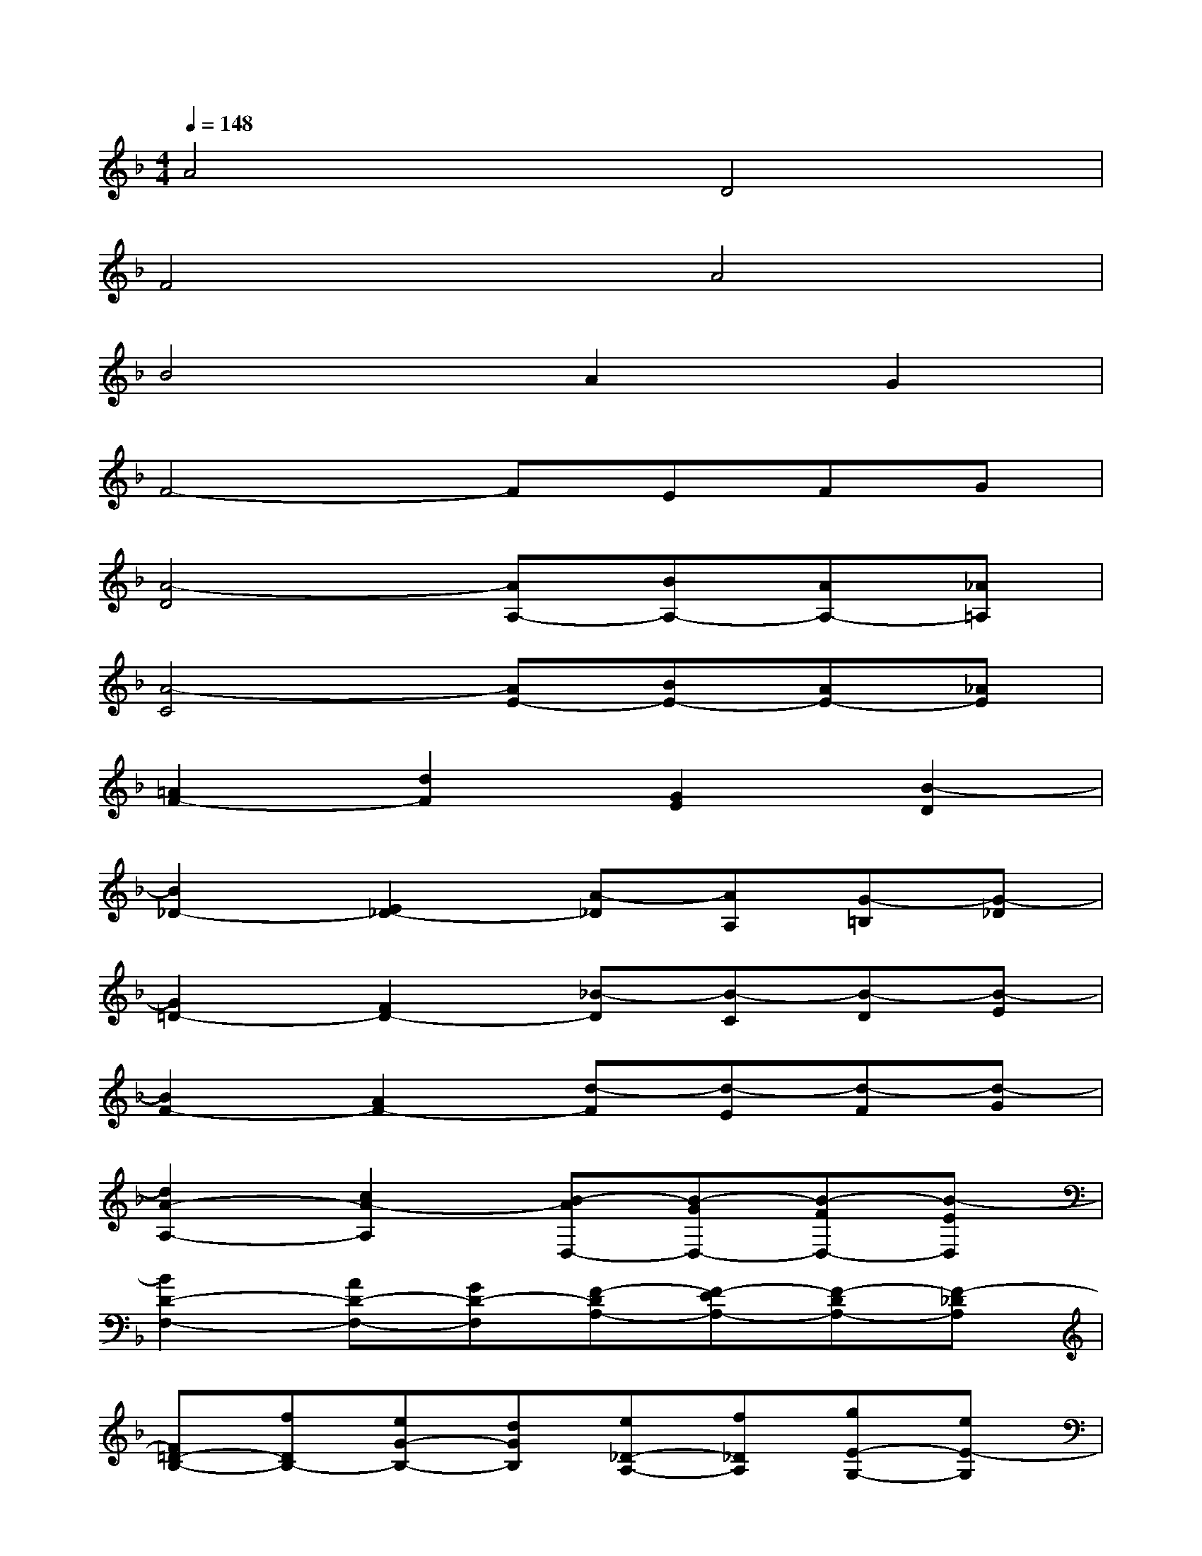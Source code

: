 X:1
T:
M:4/4
L:1/8
Q:1/4=148
K:F%1flats
V:1
A4D4|
F4A4|
B4A2G2|
F4-FEFG|
[A4-D4][AA,-][BA,-][AA,-][_A=A,]|
[A4-C4][AE-][BE-][AE-][_AE]|
[=A2F2-][d2F2][G2E2][B2-D2]|
[B2_D2-][E2_D2-][A-_D][AA,][G-=B,][G-_D]|
[G2=D2-][F2D2-][_B-D][B-C][B-D][B-E]|
[B2F2-][A2F2-][d-F][d-E][d-F][d-G]|
[d2A2-A,2-][c2A2-A,2][B-AD,-][B-GD,-][B-FD,-][B-ED,]|
[B2D2-F,2-][AD-F,-][GD-F,][F-DA,-][F-EA,-][F-DA,-][F-_DA,]|
[F=D-B,-][fDB,-][eG-B,-][dGB,][e_D-A,-][f_DA,][gE-G,-][eE-G,]|
[a2-E2F,2-][a2A,2F,2-][=D-F,][D-E,][A-D-F,][AD-G,]|
[F-DA,-D,-][F-_EA,-D,-][F-DA,-D,-][F-_DA,-=D,][F-D-A,A,,-][F-DB,A,,-][d-F-A,A,,-][d-F_A,=A,,]|
[d2=E2A,2-C,2-][e-cA,-C,-][e=BA,-C,][c-AA,E,-][c-G_B,E,-][c-FA,E,-][c-E_A,E,]